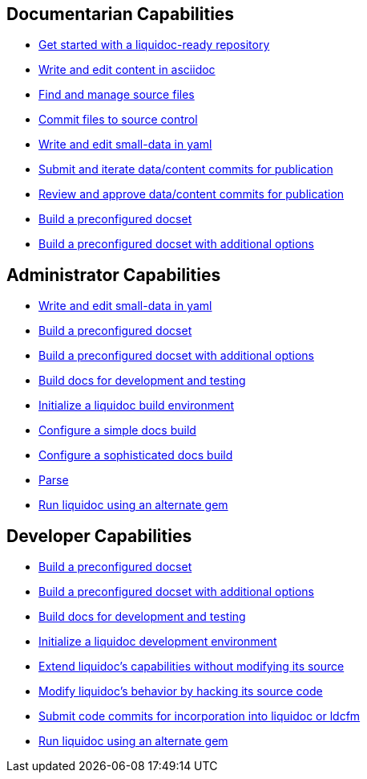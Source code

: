 

== Documentarian Capabilities
// tag::docpro[]
* link:get-started-liquidoc[Get started with a liquidoc-ready repository]
* link:write-edit-asciidoc[Write and edit content in asciidoc]
* link:manage-source[Find and manage source files]
* link:write-edit-asciidoc[Commit files to source control]
* link:write-edit-yaml[Write and edit small-data in yaml]
* link:submit-data-content[Submit and iterate data/content commits for publication]
* link:review-data-content[Review and approve data/content commits for publication]
* link:build-docs-basic[Build a preconfigured docset]
* link:build-docs-advanced[Build a preconfigured docset with additional options]
// tag::docpro[]

== Administrator Capabilities
// tag::admin[]
* link:write-edit-yaml[Write and edit small-data in yaml]
* link:build-docs-basic[Build a preconfigured docset]
* link:build-docs-advanced[Build a preconfigured docset with additional options]
* link:build-docs-dev-test[Build docs for development and testing]
* link:initialize-liquidoc-build-env[Initialize a liquidoc build environment]
* link:buld-docs-basic[Configure a simple docs build]
* link:buld-docs-advanced[Configure a sophisticated docs build]
* link:buld-docs-advanced[Parse]
* link:run-alternate-gem[Run liquidoc using an alternate gem]
// tag::admin[]

== Developer Capabilities
// tag::dev[]
* link:build-docs-basic[Build a preconfigured docset]
* link:build-docs-advanced[Build a preconfigured docset with additional options]
* link:build-docs-dev-test[Build docs for development and testing]
* link:initialize-liquidoc-dev-env[Initialize a liquidoc development environment]
* link:extend-liquidoc[Extend liquidoc's capabilities without modifying its source]
* link:modify-liquidoc[Modify liquidoc's behavior by hacking its source code]
* link:submit-code[Submit code commits for incorporation into liquidoc or ldcfm]
* link:run-alternate-gem[Run liquidoc using an alternate gem]
// tag::dev[]
